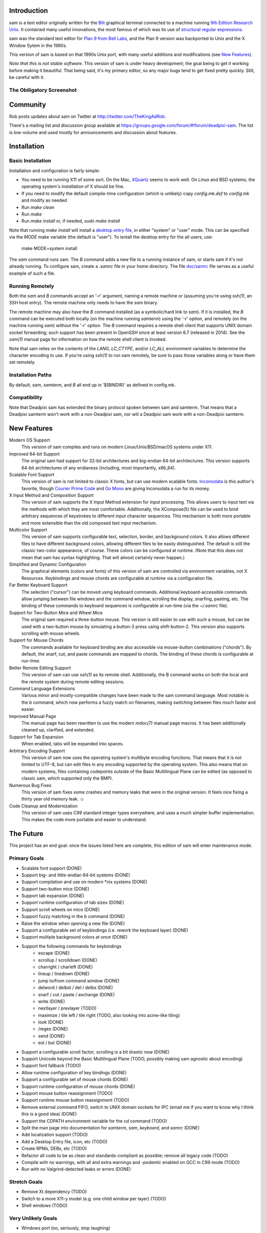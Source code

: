 Introduction
============

sam is a text editor originally written for the Blit_ graphical terminal connected to a machine running `9th Edition Research Unix`_.
It contained many useful innovations, the most famous of which was its use of `structural regular expressions`_.

sam was the standard text editor for `Plan 9 from Bell Labs`_, and the Plan 9 version was backported to Unix and the X Window Sytem in the 1990s.

.. _Blit: https://en.wikipedia.org/wiki/Blit_(computer_terminal)

.. _`9th Edition Research Unix`: https://en.wikipedia.org/wiki/Research_Unix

.. _`structural regular expressions`: http://doc.cat-v.org/bell_labs/structural_regexps/se.pdf

.. _`Plan 9 from Bell Labs`: http://plan9.bell-labs.com/plan9/

This version of sam is based on that 1990s Unix port, with many useful additions and modifications (see `New Features`_).

*Note that this is not stable software.*
This version of sam is under heavy development;
the goal being to get it working before making it beautiful.
That being said, it's my primary editor, so any major bugs tend to get fixed pretty quickly.
Still, be careful with it.

The Obiligatory Screenshot
--------------------------

.. image:: sam.png

Community
=========

Rob posts updates about sam on Twitter at http://twitter.com/TheKingAdRob.

There's a mailing list and discussion group available at https://groups.google.com/forum/#!forum/deadpixi-sam.
The list is low-volume and used mostly for announcements and discussion about features.

Installation
============

Basic Installation
-------------------
Installation and configuration is fairly simple:

- You need to be running X11 of some sort.
  On the Mac, `XQuartz`_ seems to work well.
  On Linux and BSD systems,
  the operating system's installation of X should be fine.
- If you need to modify the default compile-time configuration (which is unlikely)
  copy `config.mk.def` to `config.mk` and modify as needed
- Run `make clean`
- Run `make`
- Run `make install` or, if needed, `sudo make install`

Note that running `make install` will install a `desktop entry file`_, in either "system" or "user" mode.
This can be specified via the `MODE` make variable (the default is "user").
To isntall the desktop entry for the all users, use:

    make MODE=system install

The `sam` command runs sam.
The `B` command adds a new file to a running instance of sam,
or starts sam if it's not already running.
To configure sam,
create a `.samrc` file in your home directory.
The file `doc/samrc <doc/samrc>`_ file serves as a useful example of such a file.

.. _`XQuartz`: https://www.xquartz.org/
.. _`desktop entry file`: https://specifications.freedesktop.org/desktop-entry-spec/latest/

Running Remotely
--------------------

Both the `sam` and `B` commands accept an '-r' argument,
naming a remote machine or
(assuming you're using `ssh(1)`,
an SSH host entry).
The remote machine only needs to have the `sam` binary.

The remote machine may also have the `B` command installed
(as a symbolic/hard link to `sam`).
If it is installed,
the `B` command can be executed both locally (on the machine running `samterm`) using the '-r' option,
and remotely (on the machine running `sam`) without the '-r' option.
The `B` command requires a remote shell client that supports UNIX domain socket forwarding;
such support has been present in OpenSSH since at least version 6.7 (released in 2014).
See the `sam(1)` manual page for information on how the remote shell client is invoked.

Note that sam relies on the contents of the `LANG`, `LC_CTYPE`, and/or `LC_ALL` environment variables to determine the character encoding to use.
If you're using `ssh(1)` to run sam remotely, be sure to pass those variables along or have them set remotely.

Installation Paths
-------------------

By default, `sam`, `samterm`, and `B` all end up in '$(BINDIR)' as defined in config.mk.

Compatibility
-------------

Note that Deadpixi sam has extended the binary protocol spoken between sam and samterm.
That means that a Deadpixi samterm won't work with a non-Deadpixi sam,
nor will a Deadpixi sam work with a non-Deadpixi samterm.

New Features
============

Modern OS Support
    This version of sam compiles and runs on modern Linux/Unix/BSD/macOS systems under X11.

Improved 64-bit Support
    The original sam had support for 32-bit architectures and big-endian 64-bit architectures.
    This version supports 64-bit architectures of any endianess (including, most importantly, x86_64).

Scalable Font Support
    This version of sam is not limited to classic X fonts, but can use modern scalable fonts.
    Inconsolata_ is this author's favorite, though `Courier Prime Code`_ and `Go Mono`_ are giving Inconsolata a run for its money.

X Input Method and Composition Support
    This version of sam supports the X Input Method extension for input processing.
    This allows users to input text via the methods with which they are most comfortable.
    Additionally, the XCompose(5) file can be used to bind arbitrary sequences of keystrokes
    to different input character sequences.
    This mechanism is both more portable and more extensible than the old composed text
    input mechanism.

Multicolor Support
    This version of sam supports configurable text, selection, border, and background colors.
    It also allows different files to have different background colors,
    allowing different files to be easily distinguished.
    The default is still the classic two-color appearance, of course.
    These colors can be configured at runtime.
    (Note that this does *not* mean that sam has syntax highlighting.
    That will almost certainly never happen.)

Simplified and Dynamic Configuration
    The graphical elements (colors and fonts) of this version of sam are controlled via environment variables, not X Resources.
    Keybindings and mouse chords are configurable at runtime via a configuration file.

Far Better Keyboard Support
    The selection ("cursor") can be moved using keyboard commands.
    Additional keyboard-accessible commands allow jumping between file windows and the command window,
    scrolling the display, snarfing, pasting, etc.
    The binding of these commands to keyboard sequences is configurable at run-time (via the `~/.samrc` file).

Support for Two-Button Mice and Wheel Mice
    The original sam required a three-button mouse.
    This version is still easier to use with such a mouse, but can be used with a two-button mouse by simulating a button-3 press using shift-button-2.
    This version also supports scrolling with mouse wheels.

Support for Mouse Chords
    The commands available for keyboard binding are also accessible via mouse-button combinations ("chords").
    By default, the snarf, cut, and paste commands are mapped to chords.
    The binding of these chords is configurable at run-time.

Better Remote Editing Support
    This version of sam can use `ssh(1)` as its remote shell.
    Additionally, the B command works on both the local and the remote system during remote editing sessions.

Command Language Extensions
    Various minor and mostly-compatible changes have been made to the sam command language.
    Most notable is the `b` command, which now performs a fuzzy match on filenames, making switching between files much faster and easier.

Improved Manual Page
    The manual page has been rewritten to use the modern `mdoc(7)` manual page macros.
    It has been additionally cleaned up, clarified, and extended.

Support for Tab Expansion
    When enabled, tabs will be expanded into spaces.

Arbitrary Encoding Support
    This version of sam now uses the operating system's multibyte encoding functions.
    That means that it is not limited to UTF-8, but can edit files in any encoding supported by the operating system.
    This also means that on modern systems, files containing codepoints outside of the Basic Multilingual Plane can be edited
    (as opposed to classic sam, which supported only the BMP).

Numerous Bug Fixes
    This version of sam fixes some crashes and memory leaks that were in the original version.
    It feels nice fixing a thirty year old memory leak. ☺

Code Cleanup and Modernization
    This version of sam uses C99 standard integer types everywhere, and uses a much simpler buffer implementation.
    This makes the code more portable and easier to understand.

.. _Inconsolata: http://www.levien.com/type/myfonts/inconsolata.html

.. _`Courier Prime Code`: http://quoteunquoteapps.com/courierprime/

.. _`Go Mono`: https://blog.golang.org/go-fonts

.. _`WordStar Diamond`: http://texteditors.org/cgi-bin/wiki.pl?WordStarDiamond

The Future
==========

This project has an end goal:
once the issues listed here are complete,
this edition of sam will enter maintenance mode.

Primary Goals
-------------

- Scalable font support (DONE)
- Support big- and little-endian 64-bit systems (DONE)
- Support compilation and use on modern \*nix systems (DONE)
- Support two-button mice (DONE)
- Support tab expansion (DONE)
- Support runtime configuration of tab sizes (DONE)
- Support scroll wheels on mice (DONE)
- Support fuzzy matching in the `b` command (DONE)
- Raise the window when opening a new file (DONE)
- Support a configurable set of keybindings (i.e. rework the keyboard layer) (DONE)
- Support multiple background colors at once (DONE)
- Support the following commands for keybindings
    - escape (DONE)
    - scrollup / scrolldown (DONE)
    - charright / charleft (DONE)
    - lineup / linedown (DONE)
    - jump to/from command window (DONE)
    - delword / delbol / del / delbs (DONE)
    - snarf / cut / paste / exchange (DONE)
    - write (DONE)
    - nextlayer / prevlayer (TODO)
    - maximize / tile left / tile right (TODO, also looking into acme-like tiling)
    - look (DONE)
    - /regex (DONE)
    - send (DONE)
    - eol / bol (DONE)
- Support a configurable scroll factor;
  scrolling is a bit drastic now (DONE)
- Support Unicode beyond the Basic Multilingual Plane (TODO, possibly making sam agnostic about encoding)
- Support font fallback (TODO)
- Allow runtime configuration of key bindings (DONE)
- Support a configurable set of mouse chords (DONE)
- Support runtime configuration of mouse chords (DONE)
- Support mouse button reassignment (TODO)
- Support runtime mouse button reassignment (TODO)
- Remove external command FIFO, switch to UNIX domain sockets for IPC
  (email me if you want to know why I think this is a good idea) (DONE)
- Support the CDPATH environment variable for the `cd` command (TODO)
- Split the man page into documentation for `samterm`, `sam`, `keyboard`, and `samrc` (DONE)
- Add localization support (TODO)
- Add a Desktop Entry file, icon, etc (TODO)
- Create RPMs, DEBs, etc (TODO)
- Refactor all code to be as clean and standards-compliant as possible;
  remove all legacy code (TODO)
- Compile with no warnings,
  with all and extra warnings and `-pedantic` enabled on GCC in C99 mode (TODO)
- Run with no Valgrind-detected leaks or errors (DONE)

Stretch Goals
-------------
- Remove Xt dependency (TODO)
- Switch to a more X11-y model (e.g. one child window per layer) (TODO)
- Shell windows (TODO)

Very Unlikely Goals
-------------------
- Windows port (no, seriously, stop laughing)
- Non-X11 Mac OS X port
- Console port

Permissible Changes in Maintenance Mode
---------------------------------------
Once the above goals are met, the only changes that will be made to sam are:

- Bugfixes
- Translation updates
- Binary package updates
- Updates necessary to keep sam compiling on whatever systems its users are using

Things That Won't Ever Happen (Sorry)
-------------------------------------
- Syntax highlighting
- Multiple cursors
- Complex text rendering
  (I really am sorry about this one;
  I want speakers of languages with more complex writing systems to use sam,
  but getting it to work would be nigh impossible)

How You Can Help
================

- *Use sam!*
  Open up issues on GitHub if you see any problems or have any ideas.
- *Spread sam!*
  Tell your friends and colleagues.
  Anyone know Rob Pike, Brian Kernighan, Ken Thompson, or Bjarne Stroustrup?
  They are known sam-users, see if they like this version. :)
- *Package sam!*
  Create packages or ports of sam for your operating system of choice.
- *Document sam!*
  I'm not particularly good at readable,
  accessible documentation.
  If you are,
  I'd love help!
- *Translate sam!*
  Currently, sam only speaks English.
  I'd like to see sam speak all of the languages that its users speak.
- *Draw sam!*
  I can't draw.
  At all.
  Sam needs a decent icon for use with various desktops.
  If you can draw a nice scalable icon for sam,
  I would be very happy to see it.
- *Write sam!*
  Write code and send patches.

Credits
=======

These credits are in rough chronological order:

Rob Pike, Howard Trickey, Matty Farrow, Boyd Roberts, Doug Gwyn, James Clark, Mark H. Wilkinson, et al.
    Authors and/or contributors to the original X version of sam,
    upon which this version is based.

Rob King
    Added most of the things mentioned in `New Features`_ above.
    Rob is the author and maintainer of this version of sam.

Chris Siebenmann
    Many many many suggestions, fixes, and improvements.

Aram Havarneanu
    Improved the handling of Makefile variables.

Ishpeck
    Improved C89 support.

Tommy Pettersson
    Numerous bugfixes and suggestions.

Christian Neukirchen
    Found and fixed numerous bugs.

Benjamin Scher Purcell
    Added the Cbol and Ceol commands.

Mike Rosenberg
    Helped get sam running on Mac OS X.
    Extensive testing help.

RamKromberg
    Offered numerous suggestions.

Erez Schatz
    Extensive testing help and evangelism.

ckeen
    Added Alt modifier support.

David Tolpin
    Added support for optional automatic indentation.

Andrew Higham
    Added support for focus-follows-mouse, based on a couple of patches posted
    to the sam-fans mailing list in the ‘90s. 

If I've forgotten you in this list of credits, please accept my apologies and email me (Rob King) at jking@deadpixi.com to be added.

Copyright and License
=====================

The authors of this software are Rob Pike and Howard Trickey.
Copyright (c) 1998 by Lucent Technologies.

Rob King made some changes.
Those changes, Copyright (c) 2014-2016 by Rob King.

Permission to use, copy, modify, and distribute this software for any
purpose without fee is hereby granted, provided that this entire notice
is included in all copies of any software which is or includes a copy
or modification of this software and in all copies of the supporting
documentation for such software.

THIS SOFTWARE IS BEING PROVIDED "AS IS", WITHOUT ANY EXPRESS OR IMPLIED
WARRANTY.  IN PARTICULAR, NEITHER THE AUTHORS NOR LUCENT TECHNOLOGIES MAKE ANY
REPRESENTATION OR WARRANTY OF ANY KIND CONCERNING THE MERCHANTABILITY
OF THIS SOFTWARE OR ITS FITNESS FOR ANY PARTICULAR PURPOSE.
